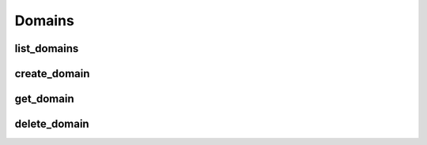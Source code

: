 Domains
=======

list_domains
-------------
.. automethod:: bandwidth.catapult.Client.list_domains

create_domain
-------------
.. automethod:: bandwidth.catapult.Client.create_domain

get_domain
-------------
.. automethod:: bandwidth.catapult.Client.get_domain

delete_domain
-------------
.. automethod:: bandwidth.catapult.Client.delete_domain